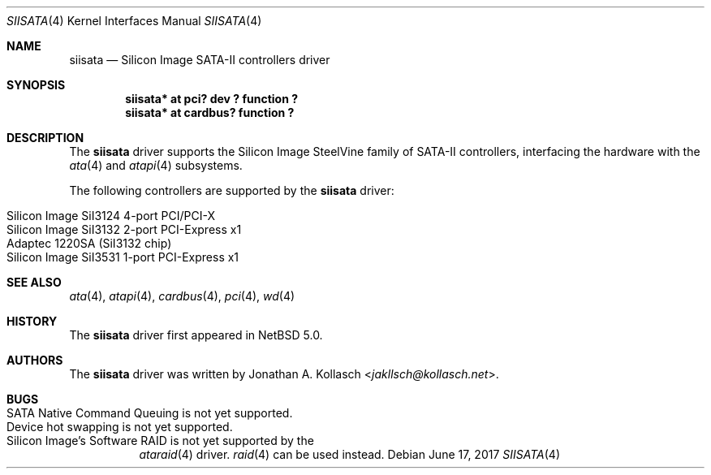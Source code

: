 .\" $NetBSD: siisata.4,v 1.5.18.1 2017/06/25 06:22:57 snj Exp $
.\"
.\" Copyright (c) 2007, 2008 Jonathan A. Kollasch. All rights reserved.
.\"
.\" Redistribution and use in source and binary forms, with or without
.\" modification, are permitted provided that the following conditions
.\" are met:
.\" 1. Redistributions of source code must retain the above copyright
.\"    notice, this list of conditions and the following disclaimer.
.\" 2. Redistributions in binary form must reproduce the above copyright
.\"    notice, this list of conditions and the following disclaimer in the
.\"    documentation and/or other materials provided with the distribution.
.\"
.\" THIS SOFTWARE IS PROVIDED BY THE AUTHOR ``AS IS'' AND ANY EXPRESS OR
.\" IMPLIED WARRANTIES, INCLUDING, BUT NOT LIMITED TO, THE IMPLIED WARRANTIES
.\" OF MERCHANTABILITY AND FITNESS FOR A PARTICULAR PURPOSE ARE DISCLAIMED.
.\" IN NO EVENT SHALL THE AUTHOR BE LIABLE FOR ANY DIRECT, INDIRECT,
.\" INCIDENTAL, SPECIAL, EXEMPLARY, OR CONSEQUENTIAL DAMAGES (INCLUDING, BUT
.\" NOT LIMITED TO, PROCUREMENT OF SUBSTITUTE GOODS OR SERVICES; LOSS OF USE,
.\" DATA, OR PROFITS; OR BUSINESS INTERRUPTION) HOWEVER CAUSED AND ON ANY
.\" THEORY OF LIABILITY, WHETHER IN CONTRACT, STRICT LIABILITY, OR TORT
.\" INCLUDING NEGLIGENCE OR OTHERWISE) ARISING IN ANY WAY OUT OF THE USE OF
.\" THIS SOFTWARE, EVEN IF ADVISED OF THE POSSIBILITY OF SUCH DAMAGE.
.\"
.Dd June 17, 2017
.Dt SIISATA 4
.Os
.Sh NAME
.Nm siisata
.Nd Silicon Image SATA-II controllers driver
.Sh SYNOPSIS
.Cd "siisata* at pci? dev ? function ?"
.Cd "siisata* at cardbus? function ?"
.Sh DESCRIPTION
The
.Nm
driver supports the Silicon Image SteelVine family of SATA-II controllers,
interfacing the hardware with the
.Xr ata 4
and
.Xr atapi 4
subsystems.
.Pp
The following controllers are supported by the
.Nm
driver:
.Pp
.Bl -tag -width Ds -offset indent -compact
.It Silicon Image SiI3124 4-port PCI/PCI-X
.It Silicon Image SiI3132 2-port PCI-Express x1
.It Adaptec 1220SA (SiI3132 chip)
.It Silicon Image SiI3531 1-port PCI-Express x1
.El
.Sh SEE ALSO
.Xr ata 4 ,
.Xr atapi 4 ,
.Xr cardbus 4 ,
.Xr pci 4 ,
.Xr wd 4
.Sh HISTORY
The
.Nm
driver first appeared in
.Nx 5.0 .
.Sh AUTHORS
The
.Nm
driver was written by
.An Jonathan A. Kollasch Aq Mt jakllsch@kollasch.net .
.Sh BUGS
.Bl -tag -width Ds -compact
.It SATA Native Command Queuing is not yet supported .
.It Device hot swapping is not yet supported .
.It Silicon Image's Software RAID is not yet supported by the
.Xr ataraid 4
driver.
.Xr raid 4
can be used instead.
.El
